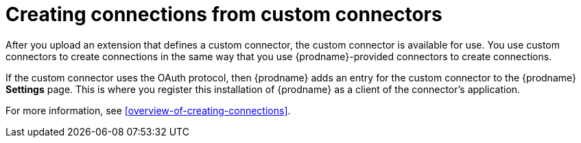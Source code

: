 [id='creating-connections-from-custom-connectors']
= Creating connections from custom connectors

After you upload an extension that defines a custom connector, the
custom connector is available for use. You use custom connectors
to create connections 
in the same way that you use {prodname}-provided connectors to
create connections.

If the custom connector uses the OAuth protocol, then {prodname}
adds an entry for the custom connector to the {prodname} *Settings* page. This
is where you register this installation of {prodname} as a client of the
connector's application. 

For more information, see <<overview-of-creating-connections>>.
